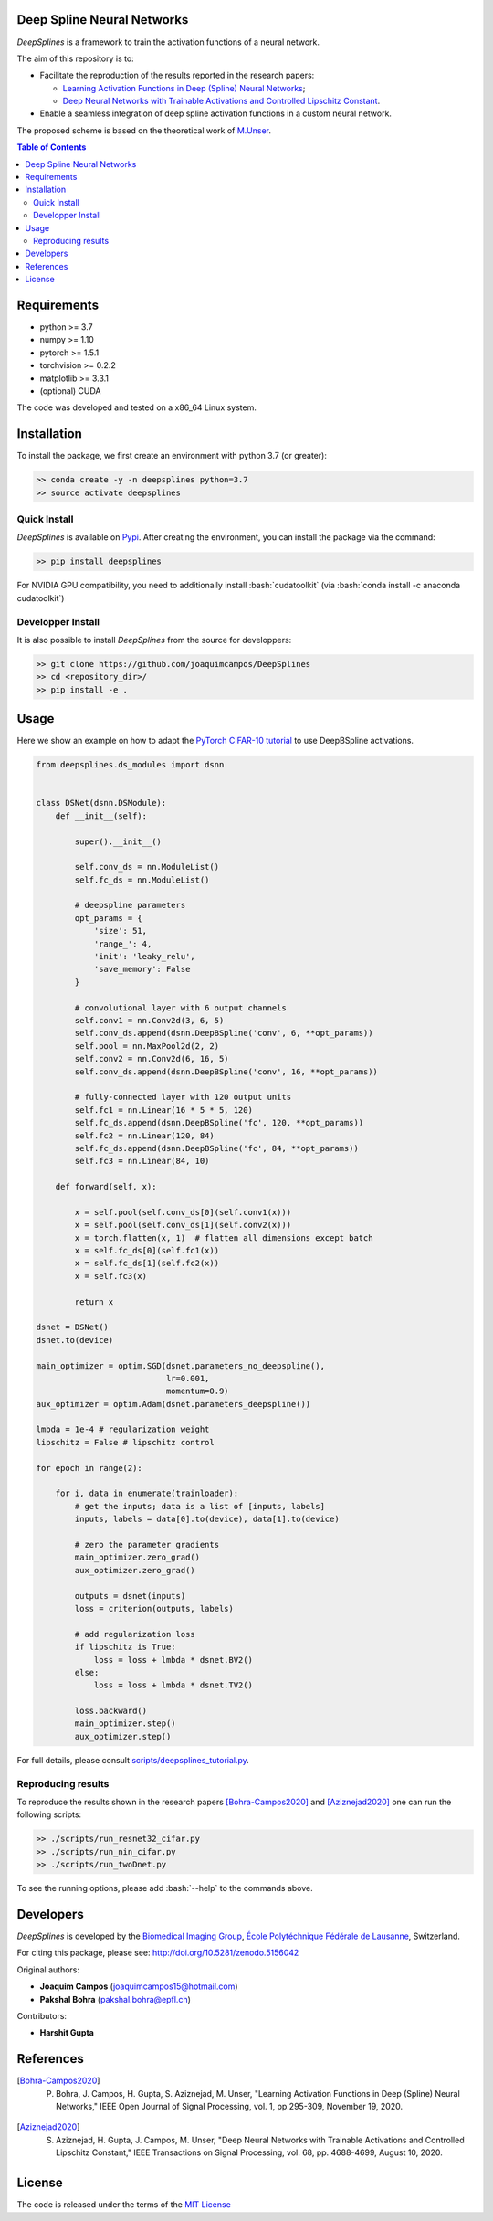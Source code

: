 
.. image:: https://user-images.githubusercontent.com/26142730/128066373-a42476b4-6694-4810-8397-d6e1fa2638a8.png
  :width: 50 %
  :align: center

.. image:: https://zenodo.org/badge/DOI/10.5281/zenodo.5156042.svg
   :target: https://doi.org/10.5281/zenodo.5156042

Deep Spline Neural Networks
===========================

*DeepSplines* is a framework to train the activation functions of a neural network.

The aim of this repository is to:

* Facilitate the reproduction of the results reported in the research papers:

  * `Learning Activation Functions in Deep (Spline) Neural Networks <http://bigwww.epfl.ch/publications/bohra2003.html>`_;

  * `Deep Neural Networks with Trainable Activations and Controlled Lipschitz Constant <http://bigwww.epfl.ch/publications/aziznejad2001.html>`_.

* Enable a seamless integration of deep spline activation functions in a custom neural network.


The proposed scheme is based on the theoretical work of
`M.Unser <http://bigwww.epfl.ch/publications/unser1901.html>`_.


.. contents:: **Table of Contents**
    :depth: 2


Requirements
============

* python >= 3.7
* numpy >= 1.10
* pytorch >= 1.5.1
* torchvision >= 0.2.2
* matplotlib >= 3.3.1
* (optional) CUDA

The code was developed and tested on a x86_64 Linux system.

Installation
============

To install the package, we first create an environment with python 3.7 (or greater):

.. code-block:: bash

    >> conda create -y -n deepsplines python=3.7
    >> source activate deepsplines

Quick Install
--------------

*DeepSplines* is available on `Pypi <https://pypi.org/project/deepsplines/>`_.
After creating the environment, you can install the package via the command:

.. code-block:: bash

    >> pip install deepsplines

.. role:: bash(code)
   :language: bash

For NVIDIA GPU compatibility, you need to additionally install :bash:`cudatoolkit`
(via :bash:`conda install -c anaconda cudatoolkit`)

Developper Install
------------------

It is also possible to install *DeepSplines* from the source for developpers:

.. code-block:: bash

   >> git clone https://github.com/joaquimcampos/DeepSplines
   >> cd <repository_dir>/
   >> pip install -e .

Usage
=====

Here we show an example on how to adapt the `PyTorch CIFAR-10 tutorial <https://pytorch.org/tutorials/beginner/blitz/cifar10_tutorial.html>`_
to use DeepBSpline activations.

.. code-block:: python

    from deepsplines.ds_modules import dsnn


    class DSNet(dsnn.DSModule):
        def __init__(self):

            super().__init__()

            self.conv_ds = nn.ModuleList()
            self.fc_ds = nn.ModuleList()

            # deepspline parameters
            opt_params = {
                'size': 51,
                'range_': 4,
                'init': 'leaky_relu',
                'save_memory': False
            }

            # convolutional layer with 6 output channels
            self.conv1 = nn.Conv2d(3, 6, 5)
            self.conv_ds.append(dsnn.DeepBSpline('conv', 6, **opt_params))
            self.pool = nn.MaxPool2d(2, 2)
            self.conv2 = nn.Conv2d(6, 16, 5)
            self.conv_ds.append(dsnn.DeepBSpline('conv', 16, **opt_params))

            # fully-connected layer with 120 output units
            self.fc1 = nn.Linear(16 * 5 * 5, 120)
            self.fc_ds.append(dsnn.DeepBSpline('fc', 120, **opt_params))
            self.fc2 = nn.Linear(120, 84)
            self.fc_ds.append(dsnn.DeepBSpline('fc', 84, **opt_params))
            self.fc3 = nn.Linear(84, 10)

        def forward(self, x):

            x = self.pool(self.conv_ds[0](self.conv1(x)))
            x = self.pool(self.conv_ds[1](self.conv2(x)))
            x = torch.flatten(x, 1)  # flatten all dimensions except batch
            x = self.fc_ds[0](self.fc1(x))
            x = self.fc_ds[1](self.fc2(x))
            x = self.fc3(x)

            return x

    dsnet = DSNet()
    dsnet.to(device)

    main_optimizer = optim.SGD(dsnet.parameters_no_deepspline(),
                               lr=0.001,
                               momentum=0.9)
    aux_optimizer = optim.Adam(dsnet.parameters_deepspline())

    lmbda = 1e-4 # regularization weight
    lipschitz = False # lipschitz control

    for epoch in range(2):

        for i, data in enumerate(trainloader):
            # get the inputs; data is a list of [inputs, labels]
            inputs, labels = data[0].to(device), data[1].to(device)

            # zero the parameter gradients
            main_optimizer.zero_grad()
            aux_optimizer.zero_grad()

            outputs = dsnet(inputs)
            loss = criterion(outputs, labels)

            # add regularization loss
            if lipschitz is True:
                loss = loss + lmbda * dsnet.BV2()
            else:
                loss = loss + lmbda * dsnet.TV2()

            loss.backward()
            main_optimizer.step()
            aux_optimizer.step()


For full details, please consult `scripts/deepsplines_tutorial.py <https://github.com/joaquimcampos/DeepSplines/blob/master/scripts/deepsplines_tutorial.py>`_.

Reproducing results
-------------------

To reproduce the results shown in the research papers [Bohra-Campos2020]_ and [Aziznejad2020]_ one can run the following scripts:

.. code-block:: bash

    >> ./scripts/run_resnet32_cifar.py
    >> ./scripts/run_nin_cifar.py
    >> ./scripts/run_twoDnet.py

To see the running options, please add :bash:`--help` to the commands above.

Developers
==========

*DeepSplines* is developed by the `Biomedical Imaging Group <http://bigwww.epfl.ch/>`_,
`École Polytéchnique Fédérale de Lausanne <https://www.epfl.ch/en/>`_, Switzerland.

For citing this package, please see: http://doi.org/10.5281/zenodo.5156042

Original authors:

-   **Joaquim Campos** (joaquimcampos15@hotmail.com)
-   **Pakshal Bohra** (pakshal.bohra@epfl.ch)

Contributors:

-   **Harshit Gupta**

References
==========

.. [Bohra-Campos2020] P. Bohra, J. Campos, H. Gupta, S. Aziznejad, M. Unser, "Learning Activation Functions in Deep (Spline) Neural Networks," IEEE Open Journal of Signal Processing, vol. 1, pp.295-309, November 19, 2020.

.. [Aziznejad2020] S. Aziznejad, H. Gupta, J. Campos, M. Unser, "Deep Neural Networks with Trainable Activations and Controlled Lipschitz Constant," IEEE Transactions on Signal Processing, vol. 68, pp. 4688-4699, August 10, 2020.

License
=======

The code is released under the terms of the `MIT License <https://github.com/joaquimcampos/DeepSplines/blob/master/LICENSE>`_
